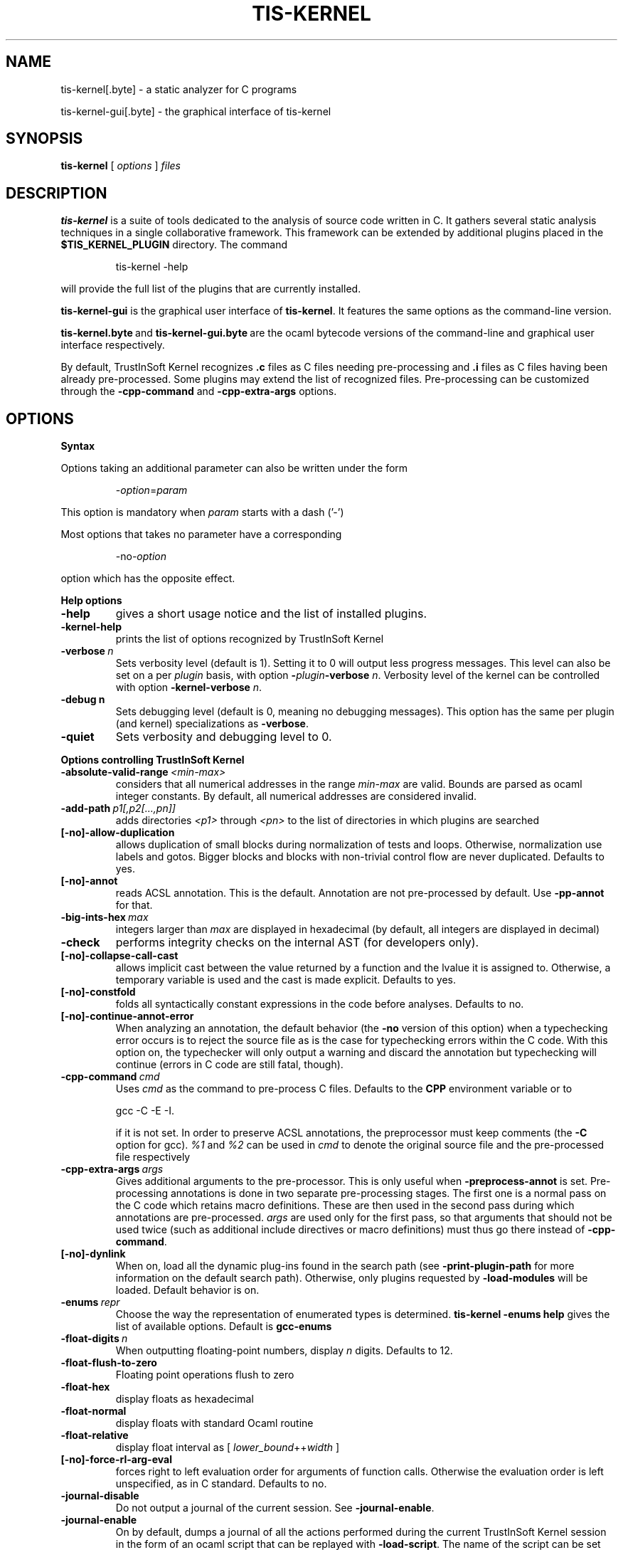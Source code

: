 .\"-------------------------------------------------------------------------
.\"                                                                        -
.\"  This file is part of TrustInSoft Kernel.                              -
.\"                                                                        -
.\"  TrustInSoft Kernel is a fork of Frama-C. All the differences are:     -
.\"    Copyright (C) 2016-2017 TrustInSoft                                 -
.\"                                                                        -
.\"  TrustInSoft Kernel is released under GPLv2                            -
.\"                                                                        -
.\"-------------------------------------------------------------------------

.\"------------------------------------------------------------------------
.\"
.\"  This file is part of Frama-C.
.\"
.\"  Copyright (C) 2007-2015
.\"    CEA (Commissariat à l'énergie atomique et aux énergies
.\"         alternatives)
.\"
.\"  you can redistribute it and/or modify it under the terms of the GNU
.\"  Lesser General Public License as published by the Free Software
.\"  Foundation, version 2.1.
.\"
.\"  It is distributed in the hope that it will be useful,
.\"  but WITHOUT ANY WARRANTY; without even the implied warranty of
.\"  MERCHANTABILITY or FITNESS FOR A PARTICULAR PURPOSE.  See the
.\"  GNU Lesser General Public License for more details.
.\"
.\"  See the GNU Lesser General Public License version 2.1
.\"  for more details (enclosed in the file licenses/LGPLv2.1).
.\"
.\"------------------------------------------------------------------------

.TH TIS-KERNEL 1 2017-02-01

.SH NAME
tis-kernel[.byte] \- a static analyzer for C programs
.P
tis-kernel-gui[.byte] \- the graphical interface of tis-kernel

.SH SYNOPSIS
.B tis-kernel
[
.I options
]
.I files

.SH DESCRIPTION
.B tis-kernel
is a suite of tools dedicated to the analysis of source code written in C.
It gathers several static analysis techniques in a single collaborative
framework. This framework can be extended by additional plugins placed in the
.B $TIS_KERNEL_PLUGIN
directory. The command
.IP
tis\-kernel \-help
.PP
will provide the full list of the plugins that are currently installed.
.P
.B tis-kernel-gui
is the graphical user interface of
.BR tis-kernel .
It features the same options as the command-line version.
.P
.BR tis-kernel.byte\  and\  tis-kernel-gui.byte\  are
the ocaml bytecode versions of the command-line and graphical user interface
respectively.

By default, TrustInSoft Kernel recognizes
.B .c
files as C files needing pre-processing and
.B .i
files as C files having been already pre-processed. Some plugins may extend
the list of recognized files. Pre-processing can be customized through the
.B -cpp-command
and
.B -cpp-extra-args
options.

.SH OPTIONS

.B Syntax
.P
Options taking an additional parameter can also be written under the form
.IP
.RI - option = param
.PP
This option is mandatory when
.I param
starts with a dash ('-')
.P
Most options that takes no parameter have a corresponding
.IP
.RI -no -option
.PP
option which has the opposite effect.
.P
.B Help options
.TP
.B \-help
gives a short usage notice and the list of installed plugins.
.TP
.BI \-kernel\-help
prints the list of options recognized by TrustInSoft Kernel
.TP
.BI \-verbose\  n
Sets verbosity level (default is 1). Setting it to 0 will output less
progress messages. This level can also be set on a per \fIplugin\fP basis,
with option \fB-\fP\fIplugin\fP\fB-verbose\fP \fIn\fP.
Verbosity level of the kernel can be controlled with option
\fB-kernel\-verbose\fP \fIn\fP.
.TP
.BI \-debug\ n
Sets debugging level (default is 0, meaning no debugging messages).
This option has the same per plugin (and kernel) specializations
as \fB-verbose\fP.
.TP
.B -quiet
Sets verbosity and debugging level to 0.
.P
.B Options controlling TrustInSoft Kernel
.TP
.BI \-absolute\-valid\-range\  <min-max>
considers that all numerical addresses in the range
.I min-max
are valid. Bounds are parsed as ocaml integer constants. By default,
all numerical addresses are considered invalid.
.TP
.BI \-add\-path\  p1[,p2[...,pn]]
adds directories
.IR <p1>\  through
.IR <pn>\  to
the list of directories in which plugins are searched
.TP
.B [-no]-allow-duplication
allows duplication of small blocks during normalization of tests and loops.
Otherwise, normalization use labels and gotos. Bigger blocks and blocks
with non-trivial control flow are never duplicated. Defaults to yes.
.TP
.B [-no]-annot
reads ACSL annotation. This is the default. Annotation are not pre-processed
by default. Use
.B -pp-annot
for that.
.TP
.BI \-big\-ints\-hex\  max
integers larger than
.I max
are displayed in hexadecimal (by default, all integers are displayed in decimal)
.TP
.B -check
performs integrity checks on the internal AST (for developers only).
.TP
.B [-no]-collapse-call-cast
allows implicit cast between the value returned by a function and the lvalue
it is assigned to. Otherwise, a temporary variable is used and the cast is
made explicit. Defaults to yes.
.TP
.B [-no]-constfold
folds all syntactically constant expressions in the code before
analyses. Defaults to no.
.TP
.B [-no]-continue-annot-error
When analyzing an annotation, the default behavior (the
.B -no
version of this option) when a typechecking error occurs is to reject the
source file as is the case for typechecking errors within the C code. With
this option on, the typechecker will only output a warning and discard the
annotation but typechecking will continue
(errors in C code are still fatal, though).
.TP
.BI -cpp-command\  cmd
Uses
.I cmd
as the command to pre-process C files. Defaults to the
.B CPP
environment variable or to
.IP
gcc \-C \-E \-I.
.IP
if it is not set. In order to preserve ACSL annotations, the preprocessor must
keep comments (the
.B -C
option for gcc).
.IR %1 \ and\  %2
can be used in
.I cmd
to denote the original source file and the pre-processed file respectively
.TP
.BI -cpp-extra-args\  args
Gives additional arguments to the pre-processor. This is only useful when
.B -preprocess-annot
is set. Pre-processing annotations is done in two separate pre-processing
stages. The first one is a normal pass on the C code which retains macro
definitions. These
are then used in the second pass during which annotations are pre-processed.
.I args
are used only for the first pass, so that arguments that should not be used
twice (such as additional include directives or macro definitions) must thus
go there instead of
.BR -cpp-command .
.TP
.B [-no]-dynlink
When on, load all the dynamic plug-ins found in the search path (see
.B -print-plugin-path
for more information on the default search path). Otherwise, only plugins
requested by
.B -load-modules
will be loaded. Default behavior is on.
.TP
.BI -enums\  repr
Choose the way the representation of enumerated types is determined.
.B tis-kernel -enums help
gives the list of available options. Default is
.B gcc-enums
.TP
.BI -float-digits\  n
When outputting floating-point numbers, display
.I n
digits. Defaults to 12.
.TP
.B -float-flush-to-zero
Floating point operations flush to zero
.TP
.B -float-hex
display floats as hexadecimal
.TP
.B -float-normal
display floats with standard Ocaml routine
.TP
.B -float-relative
display float interval as [
.IR lower_bound ++ width\  ]
.TP
.B [-no]-force-rl-arg-eval
forces right to left evaluation order for arguments of function calls. Otherwise
the evaluation order is left unspecified, as in C standard. Defaults
to no.
.TP
.B -journal-disable
Do not output a journal of the current session. See
.BR -journal-enable .
.TP
.B -journal-enable
On by default, dumps a journal of all the actions performed during the current
TrustInSoft Kernel session in the form of an ocaml script that can be replayed with
.BR -load-script .
The name of the script can be set with the
.B -journal-name
option.
.TP
.BI -journal-name\  name
Set the name of the journal file (without the
.I .ml
extension). Defaults to tis_kernel_journal.
.TP
.B -initialized-padding-locals
Implicit initialization of locals sets padding bits to 0. If false,
padding bits are left uninitialized (default to yes).
.TP
.B [-no]-keep-comments
Tries to preserve comments when pretty-printing the source code (defaults to
no).
.TP
.B [-no]-keep-switch
When
.B -simplify-cfg
is set, keeps switch statements. Defaults to no.
.TP
.B -keep-unused-specified-functions
See
.B -remove-unused-specified-functions
.TP
.B [-no]-lib-entry
Indicates that the entry point is called during program execution. This
implies in particular that global variables can not be assumed to have their
initial values. The default is
.BR -no-lib-entry :
the entry point is also the starting point of the program and globals have
their initial value.
.TP
.BI -load\  file
load the (previously saved) state contained in
.IR file .
.TP
.BI -load-module\  m1[,m2[...,mn]]
loads the ocaml modules
.IR <m1> through
.IR <mn> .
These modules must be
.BR .cmxs files
for the native code version of TrustInSoft Kernel and
.BR .cmo or .cma files
for the bytecode version (see the Dynlink section of Ocaml manual for more
information). All modules which are present in the plugin search paths are
automatically loaded.
.TP
.BI -load-script\  s1[,s2,[...,sn]]
loads the ocaml scripts
.IR <s1>\  through
.IR <sn> .
The scripts must be
.BR .ml files.
They must be compilable relying only on Ocaml standard library and
TrustInSoft Kernel's API. If some custom compilation step is needed, compile them
outside of TrustInSoft Kernel and use
.B -load-module
instead.
.TP
.BI -machdep\  machine
uses
.I machine
as the current machine-dependent configuration (size of the various
integer types, endiandness, ...). The list of currently supported machines is
available through
.B -machdep help
option. Default is
.B x86_32
.TP
.BI -main\  f
Sets
.I f
as the entry point of the analysis. Defaults to 'main'. By default, it is
considered as the starting point of the program under analysis. Use
.B -lib-entry
if
.I f
is supposed to be called in the middle of an execution.
.TP
.B -obfuscate
prints an obfuscated version of the code (where original identifiers are
replaced by meaningless one) and exits. The correspondance table between
original and new symbols is kept at the beginning of the result.
.TP
.BI -ocode\  file
redirects pretty-printed code to
.I file
instead of standard output.
.TP
.B [-no]-orig-name
During the normalization phase, some variables may get renamed when different
variable with the same name can co-exist (e.g. a global variable and a formal
parameter). When this option is on, a message is printed each time this occurs.
Defaults to no.
.TP
.B [-no]-warn-signed-downcast
generate alarms when signed downcasts may exceed the destination range
(default to no).
.TP
.B [-no]-warn-signed-overflow
generate alarms for signed operations that overflow (default to yes).
.TP
.B [-no]-warn-unsigned-downcast
generate alarms when unsigned downcasts may exceed the destination
range (default to no).
.TP
.B [-no]-warn-unsigned-overflow
generate alarms for unsigned operations that overflow (default to no).
.TP
.B [-no]-pp-annot
pre-process annotations. This is currently only possible when using gcc (or
GNU cpp) pre-processor. The default is to not pre-process annotations.
.TP
.B [-no]-print
pretty-prints the source code as normalized by CIL (defaults to no).
.TP
.B -print-libpath
outputs the directory where TrustInSoft Kernel library is installed
.TP
.B -print-path
alias of
.B -print-share-path
.TP
.B -print-plugin-path
outputs the directory where TrustInSoft Kernel searches its plugins
(can be overidden by the
.B TIS_KERNEL_PLUGIN
variable and the
.B -add-path
option)
.TP
.B -print-share-path
outputs the directory where TrustInSoft Kernel stores its data (can be overidden by the
.B TIS_KERNEL_SHARE
variable)
.TP
.B -remove-unused-specified-functions
keeps function prototypes that have an ACSL specification but are not used
in the code. This is the default. Functions having the attribute
.B TIS_KERNEL_BUILTIN
are always kept.
.TP
.B -safe-arrays
For multidimensional arrays or arrays that are fields inside structs ,
assumes that all accesses must be in bound (set by default). The
opposite option is
.B -unsafe-arrays
.TP
.BI -save\  file
Saves TrustInSoft Kernel's state into
.I file
after analyses have taken place.
.TP
.B [-no]-simplify-cfg
removes break, continue and switch statement before analyses. Defaults to
no.
.TP
.B -then
allows one to compose analyzes: a first run of TrustInSoft Kernel will occur with the
options before
.B -then
and a second run will be done with the options after
.B -then
on the current project from the first run.
.TP
.BI \-then\-on\  prj
Similar to
.B -then
except that the second run is performed in project
.I prj
If no such project exists, TrustInSoft Kernel exits with an error.
.TP
.BI -time\  file
appends user time and date in the given
.I file
when TrustInSoft Kernel exits.
.TP
.B -typecheck
forces typechecking of the source files. This option is only relevant if no
further analysis is requested (as typechecking will implicitely occurs before
the analysis is launched).
.TP
.BI -ulevel\  n
syntactically unroll loops
.I n
times before the analysis. This can be quite costly and some plugins (e.g.
the value analysis) provide more efficient ways to perform the same thing.
See their respective manuals for more information. This can also be activated
on a per-loop basis via the
.B loop pragma unroll <m>
directive. A negative value for
.I n
will inhibit such pragmas.
.TP
.B [-no]-unicode
outputs ACSL formulas with utf8 characters. This is the default. When given the
.B -no-unicode
option, TrustInSoft Kernel will use the ASCII version instead. See the ACSL manual for
the correspondance.
.TP
.B -unsafe-arrays
see
.B -safe-arrays
.TP
.B [-no]-unspecified-access
checks that read/write accesses occuring in unspecified order (according to
the C standard's notion of sequence point) are performed on separate locations.
With
.BR -no-unspecified-access ,
assumes that it is always the case (this is the default).
.TP
.B \-version
outputs the version string of TrustInSoft Kernel
.TP
.BI -warn-decimal-float\  <freq>
warns when a floating-point constant cannot be exactly represented (e.g. 0.1).
.I <freq>
can be one of
.BR none ,\  once ,\ or\  all
.TP
.B [-no]-warn-undeclared-callee
warns when a function is called before it has been declared (set by default).
TrustInSoft Kernel
.P
.B Plugins specific options
.P
For each
.IR plugin ,
the command
.IP
.RI tis-kernel\ - plugin -help
.PP
will give the list of options that are specific to the plugin.

.SH EXIT STATUS
.TP
.B 0
Successful execution
.TP
.B 1
Invalid user input
.TP
.B 2
User interruption (kill or equivalent)
.TP
.B 3
Unimplemented feature
.TP
.B 4 5 6
Internal error
.TP
.B 125
Unknown error
.P
Exit status greater than 2 can be considered as a bug (or a feature request
for the case of exit status 3) and may be reported to TrustInSoft by mail at
support@trust-in-soft.com .

.SH ENVIRONMENT VARIABLES
It is possible to control the places where TrustInSoft Kernel looks for its files
through the following variables.
.TP
.B TIS_KERNEL_LIB
The directory where kernel's compiled interfaces are installed
.TP
.B TIS_KERNEL_PLUGIN
The directory where TrustInSoft Kernel can find standard plug-ins. If you wish to have
plugins in several places, use \fB-add-path\fP instead.
.TP
.B TIS_KERNEL_SHARE
The directory where TrustInSoft Kernel datas are installed.

.SH SEE ALSO
.BR TrustInSoft\ homepage:
https://trust-in-soft.com
